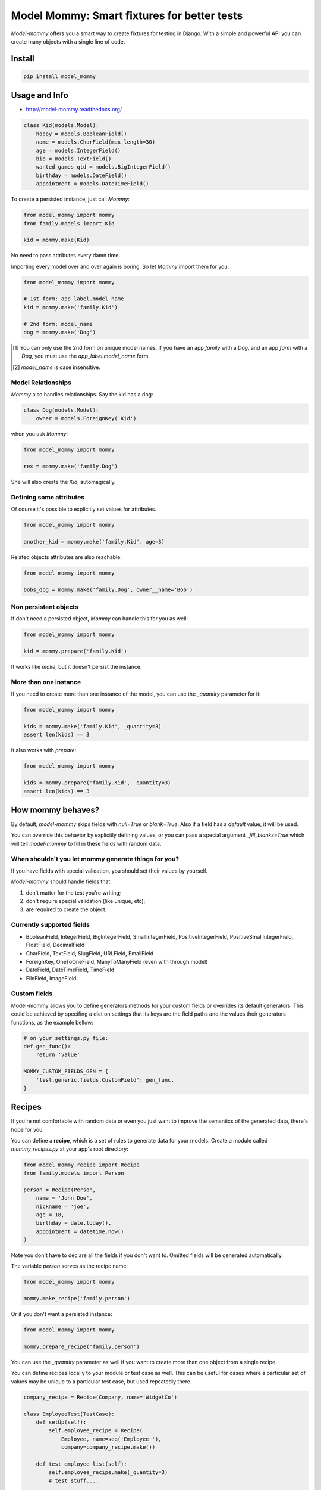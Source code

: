 ============================================
Model Mommy: Smart fixtures for better tests
============================================

*Model-mommy* offers you a smart way to create fixtures for testing in Django.
With a simple and powerful API you can create many objects with a single line of code.

.. image:: https://travis-ci.org/vandersonmota/model_mommy.png?branch=master
        :target: https://travis-ci.org/vandersonmota/model_mommy

Install
=======

.. code-block:: console

    pip install model_mommy


Usage and Info
==============

*     http://model-mommy.readthedocs.org/

.. code-block:: python

    class Kid(models.Model):
        happy = models.BooleanField()
        name = models.CharField(max_length=30)
        age = models.IntegerField()
        bio = models.TextField()
        wanted_games_qtd = models.BigIntegerField()
        birthday = models.DateField()
        appointment = models.DateTimeField()

To create a persisted instance, just call *Mommy*:

.. code-block:: python

    from model_mommy import mommy
    from family.models import Kid

    kid = mommy.make(Kid)

No need to pass attributes every damn time.

Importing every model over and over again is boring. So let *Mommy* import them for you:

.. code-block:: python

    from model_mommy import mommy

    # 1st form: app_label.model_name
    kid = mommy.make('family.Kid')

    # 2nd form: model_name
    dog = mommy.make('Dog')


.. [1] You can only use the 2nd form on unique model names. If you have an app
       *family* with a *Dog*, and an app *farm* with a *Dog*, you must use the
       `app_label.model_name` form.

.. [2] `model_name` is case insensitive.


Model Relationships
-------------------

*Mommy* also handles relationships. Say the kid has a dog:

.. code-block:: python

    class Dog(models.Model):
        owner = models.ForeignKey('Kid')

when you ask *Mommy*:

.. code-block:: python

    from model_mommy import mommy

    rex = mommy.make('family.Dog')

She will also create the `Kid`, automagically.


Defining some attributes
------------------------

Of course it's possible to explicitly set values for attributes.

.. code-block:: python

    from model_mommy import mommy

    another_kid = mommy.make('family.Kid', age=3)

Related objects attributes are also reachable:

.. code-block:: python

    from model_mommy import mommy

    bobs_dog = mommy.make('family.Dog', owner__name='Bob')


Non persistent objects
----------------------

If don't need a persisted object, *Mommy* can handle this for you as well:

.. code-block:: python

    from model_mommy import mommy

    kid = mommy.prepare('family.Kid')

It works like `make`, but it doesn't persist the instance.

More than one instance
----------------------

If you need to create more than one instance of the model, you can use the `_quantity` parameter for it:

.. code-block:: python

    from model_mommy import mommy

    kids = mommy.make('family.Kid', _quantity=3)
    assert len(kids) == 3

It also works with `prepare`:

.. code-block:: python

    from model_mommy import mommy

    kids = mommy.prepare('family.Kid', _quantity=3)
    assert len(kids) == 3

How mommy behaves?
==================

By default, *model-mommy* skips fields with `null=True` or `blank=True`. Also if a field has a *default* value, it will be used.

You can override this behavior by explicitly defining values, or you can pass a special argument `_fill_blanks=True` which will tell *model-mommy* to fill in these fields with random data.

When shouldn't you let mommy generate things for you?
-----------------------------------------------------

If you have fields with special validation, you should set their values by yourself.

*Model-mommy* should handle fields that:

1. don't matter for the test you're writing;
2. don't require special validation (like unique, etc);
3. are required to create the object.


Currently supported fields
--------------------------

* BooleanField, IntegerField, BigIntegerField, SmallIntegerField, PositiveIntegerField, PositiveSmallIntegerField, FloatField, DecimalField
* CharField, TextField, SlugField, URLField, EmailField
* ForeignKey, OneToOneField, ManyToManyField (even with through model)
* DateField, DateTimeField, TimeField
* FileField, ImageField

Custom fields
-------------

Model-mommy allows you to define generators methods for your custom fields or overrides its default generators. This could be achieved by specifing a dict on settings that its keys are the field paths and the values their generators functions, as the example bellow:

.. code-block:: python

    # on your settings.py file:
    def gen_func():
        return 'value'

    MOMMY_CUSTOM_FIELDS_GEN = {
        'test.generic.fields.CustomField': gen_func,
    }

Recipes
=======

If you're not comfortable with random data or even you just want to improve the semantics of the generated data, there's hope for you.

You can define a **recipe**, which is a set of rules to generate data for your models. Create a module called `mommy_recipes.py` at your app's root directory:

.. code-block:: python

    from model_mommy.recipe import Recipe
    from family.models import Person

    person = Recipe(Person,
        name = 'John Doe',
        nickname = 'joe',
        age = 18,
        birthday = date.today(),
        appointment = datetime.now()
    )

Note you don't have to declare all the fields if you don't want to. Omitted fields will be generated automatically.

The variable `person` serves as the recipe name:

.. code-block:: python

    from model_mommy import mommy

    mommy.make_recipe('family.person')

Or if you don't want a persisted instance:

.. code-block:: python

    from model_mommy import mommy

    mommy.prepare_recipe('family.person')

You can use the `_quantity` parameter as well if you want to create more than one object from a single recipe.


You can define recipes locally to your module or test case as well. This can be useful for cases where a particular set of values may be unique to a particular test case, but used repeatedly there.

.. code-block:: python

    company_recipe = Recipe(Company, name='WidgetCo')

    class EmployeeTest(TestCase):
        def setUp(self):
            self.employee_recipe = Recipe(
                Employee, name=seq('Employee '),
                company=company_recipe.make())

        def test_employee_list(self):
            self.employee_recipe.make(_quantity=3)
            # test stuff....

        def test_employee_tasks(self):
            employee1 = self.employee_recipe.make()
            task_recipe = Recipe(Task, employee=employee1)
            task_recipe.make(status='done')
            task_recipe.make(due_date=datetime(2014, 1, 1))
            # test stuff....


Recipes with foreign keys
-------------------------

You can define `foreign_key` relations:

.. code-block:: python

    from model_mommy.recipe import Recipe, foreign_key
    from family.models import Person, Dog


    person = Recipe(Person,
        name = 'John Doe',
        nickname = 'joe',
        age = 18,
        birthday = date.today(),
        appointment = datetime.now()
    )

    dog = Recipe(Dog,
        breed = 'Pug',
        owner = foreign_key(person)
    )

Notice that `person` is a *recipe*.

You may be thinking: "I can put the Person model instance directly in the owner field". That's not recommended.

Using the `foreign_key` is important for 2 reasons:

* Semantics. You'll know that attribute is a foreign key when you're reading;
* The associated instance will be created only when you call `make_recipe` and not during recipe definition;

You can also use `related`, when you want two or more models to share the same parent:

.. code-block:: python


    from model_mommy.recipe import related, Recipe

    dog = Recipe(Dog,
        breed = 'Pug',
    )
    other_dog = Recipe(Dog,
        breed = 'Boxer',
    )
    person_with_three_dogs = Recipe(Person,
        dog_set = related('dog', 'other_dog')
    )

Note this will only work when calling `make_recipe` because the related manager requires the objects in the related_set to be persisted. That said, calling `prepare_recipe` the related_set will be empty.

Recipes with callables
----------------------

It's possible to use *callables* as recipe's attribute value.

.. code-block:: python

    from datetime import date
    from model_mommy.recipe import Recipe
    from family.models import Person

    person = Recipe(Person,
        birthday = date.today,
    )

When you call `make_recipe`, *Mommy* will set the attribute to the value returned by the callable.


Recipes with iterators
----------------------

You can also use *iterators* (including *generators*) to provide multiple values to a recipe.

.. code-block:: python

    from itertools import cycle

    colors = ['red', 'green', 'blue', 'yellow']
    person = Recipe(Person,
        favorite_color = cycle(colors)
    )

*Mommy* will use the next value in the *iterator* every time you create a model from the recipe.

Sequences in recipes
--------------------

Sometimes, you have a field with an unique value and using `make` can cause random errors. Also, passing an attribute value just to avoid uniqueness validation problems can be tedious. To solve this you can define a sequence with `seq`

.. code-block:: python


    from model_mommy.recipe import Recipe, seq
    from family.models import Person

    person = Recipe(Person,
        name = seq('Joe'),
        age = seq(15)
    )

    p = mommy.make_recipe('myapp.person')
    p.name
    >>> 'Joe1'
    p.age
    >>> 16

    p = mommy.make_recipe('myapp.person')
    p.name
    >>> 'Joe2'
    p.age
    >>> 17

This will append a counter to strings to avoid uniqueness problems and it will sum the counter with numerical values.


You can also provide an optional `increment_by` argument which will modify incrementing behaviour. This can be an integer, float or Decimal.

.. code-block:: python


    person = Recipe(Person,
        age = seq(15, increment_by=3)
        height_ft = seq(5.5, increment_by=.25)
    )

    p = mommy.make_recipe('myapp.person')
    p.age
    >>> 18
    p.height_ft
    >>> 5.75

    p = mommy.make_recipe('myapp.person')
    p.age
    >>> 21
    p.height_ft
    >>> 6.0


Overriding recipe definitions
-----------------------------

Passing values when calling `make_recipe` or `prepare_recipe` will override the recipe rule.

.. code-block:: python

    from model_mommy import mommy

    mommy.make_recipe('model_mommy.person', name='Peter Parker')

This is useful when you have to create multiple objects and you have some unique field, for instance.


Deprecation Warnings
====================

Because of the changes of model_mommy's API, the following methods are deprecated and will be removed in one of the future releases:

  * `mommy.make_one` -> should use the method `mommy.make` instead
  * `mommy.prepare_one` -> should use the method `mommy.prepare` instead
  * `mommy.make_many` -> should use the method `mommy.make` with the `_quantity` parameter instead
  * `mommy.make_many_from_recipe` -> should use the method `mommy.make_recipe` with the `_quantity` parameter instead

Known Issues
============

django-taggit
-------------

Model-mommy identifies django-taggit's `TaggableManager` as a normal Django field, which can lead to errors:

.. code-block:: pycon

    TypeError: <class 'taggit.managers.TaggableManager'> is not supported by mommy.

The fix for this is to set ``blank=True`` on your ``TaggableManager``.

Extensions
==========

GeoDjango
---------
Works with it? This project has some custom generators for it:
https://github.com/sigma-consultoria/mommy_spatial_generators


Contributing
============

1. Prepare a virtual environment.

.. code-block:: console

    pip install virtualenvwrapper
    mkvirtualenv --no-site-packages --distribute

2. Install the requirements.

.. code-block:: console

    pip install -r requirements.txt

3. Run the tests.

.. code-block:: console

    make test


Inspiration
===========

*Model-mommy* was inspired by many great open source software like ruby's ObjectDaddy and FactoryGirl.


Doubts? Loved it? Hated it? Suggestions?
========================================

Join our mailing list for support, development and ideas!

*  https://groups.google.com/group/model-mommy
=======
